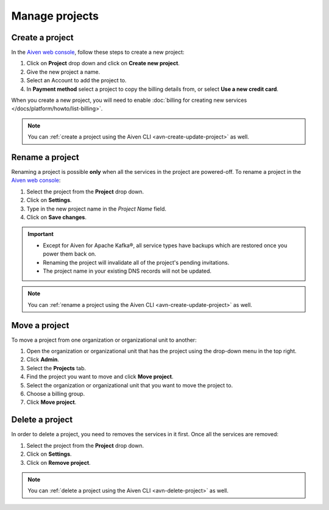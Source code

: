 Manage projects
===============

Create a project
----------------

In the `Aiven web console <https://console.aiven.io/>`_, follow these steps to create a new project:

1. Click on **Project** drop down and click on **Create new project**.
2. Give the new project a name.
3. Select an Account to add the project to.
4. In **Payment method** select a project to copy the billing details from, or select **Use a new credit card**.

When you create a new project, you will need to enable :doc:`billing for creating new services </docs/platform/howto/list-billing>`.

.. note::
    You can :ref:`create a project using the Aiven CLI <avn-create-update-project>` as well.


Rename a project
----------------

Renaming a project is possible **only** when all the services in the project are powered-off. To rename a project in the `Aiven web console <https://console.aiven.io/>`_:

1. Select the project from the **Project** drop down.
2. Click on **Settings**. 
3. Type in the new project name in the *Project Name* field.
4. Click on **Save changes**. 

.. important:: 
   
   - Except for Aiven for Apache Kafka®, all service types have backups which are restored once you power them back on.
   - Renaming the project will invalidate all of the project's pending invitations.
   - The project name in your existing DNS records will not be updated.

.. note::
    You can :ref:`rename a project using the Aiven CLI <avn-create-update-project>` as well.

Move a project
---------------

To move a project from one organization or organizational unit to another:

#. Open the organization or organizational unit that has the project using the drop-down menu in the top right.

#. Click **Admin**.

#. Select the **Projects** tab.

#. Find the project you want to move and click **Move project**.

#. Select the organization or organizational unit that you want to move the project to.

#. Choose a billing group.

#. Click **Move project**.


Delete a project
----------------

In order to delete a project, you need to removes the services in it first. Once all the services are removed:

1. Select the project from the **Project** drop down.
2. Click on **Settings**.
3. Click on **Remove project**. 

.. note::
    You can :ref:`delete a project using the Aiven CLI <avn-delete-project>` as well.
